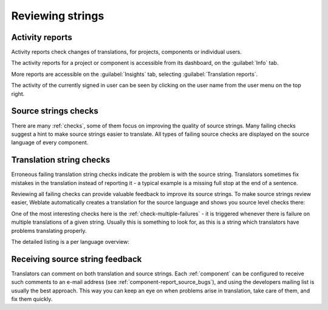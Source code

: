 .. _source-review:

Reviewing strings
=================

.. _reports:

Activity reports
----------------

Activity reports check changes of translations, for projects, components or individual users.

The activity reports for a project or component is accessible from its dashboard, on the :guilabel:`Info`
tab.

.. image:: /screenshots/activity.png

More reports are accessible on the :guilabel:`Insights`
tab, selecting :guilabel:`Translation reports`.

The activity of the currently signed in user can be seen by clicking on the
user name from the user menu on the top right.

Source strings checks
---------------------

There are many :ref:`checks`, some of them focus on improving the quality of
source strings. Many failing checks suggest a hint to make source strings
easier to translate. All types of failing source checks are displayed on the
source language of every component.

Translation string checks
-------------------------

Erroneous failing translation string checks indicate the problem is with
the source string. Translators sometimes fix mistakes in the translation
instead of reporting it - a typical example is a missing full stop at the end of
a sentence.

Reviewing all failing checks can provide valuable feedback to improve its
source strings. To make source strings review easier, Weblate automatically
creates a translation for the source language and shows you source level checks
there:

.. image:: /screenshots/source-review.png

One of the most interesting checks here is the :ref:`check-multiple-failures` -
it is triggered whenever there is failure on multiple translations of a given string.
Usually this is something to look for, as this is a string which translators have
problems translating properly.

The detailed listing is a per language overview:

.. image:: /screenshots/source-review-detail.png

.. _report-source:

Receiving source string feedback
--------------------------------

Translators can comment on both translation and source strings. Each
:ref:`component` can be configured to receive such comments to an e-mail
address (see :ref:`component-report_source_bugs`), and using the developers
mailing list is usually the best approach.  This way you can keep an eye on
when problems arise in translation, take care of them, and fix them quickly.

.. seealso::

    :ref:`user-comments`
